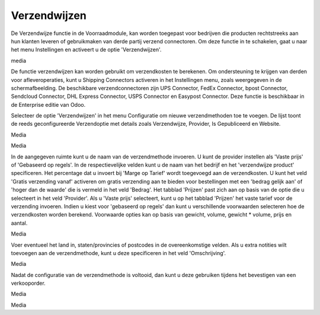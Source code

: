 =============
Verzendwijzen
=============

De Verzendwijze functie in de Voorraadmodule, kan worden toegepast voor bedrijven die producten rechtstreeks aan hun klanten leveren of gebruikmaken van derde partij verzend connectoren. Om deze functie in te schakelen, gaat u naar het menu Instellingen en activeert u de optie 'Verzendwijzen'. 

media

De functie verzendwijzen kan worden gebruikt om verzendkosten te berekenen. Om ondersteuning te krijgen van derden voor afleveroperaties, kunt u Shipping Connectors activeren in het Instellingen menu, zoals weergegeven in de schermafbeelding. De beschikbare verzendconnectoren zijn UPS Connector, FedEx Connector, bpost Connector, Sendcloud Connector, DHL Express Connector, USPS Connector en Easypost Connector. Deze functie is beschikbaar in de Enterprise editie van Odoo.

Selecteer de optie 'Verzendwijzen' in het menu Configuratie om nieuwe verzendmethoden toe te voegen. De lijst toont de reeds geconfigureerde Verzendoptie met details zoals Verzendwijze,  Provider, Is Gepubliceerd en Website. 

Media

Media

In de aangegeven ruimte kunt u de naam van de verzendmethode invoeren. U kunt de provider instellen als 'Vaste prijs' of 'Gebaseerd op regels'. In de respectievelijke velden kunt u de naam van het bedrijf en het 'verzendwijze product' specificeren. Het percentage dat u invoert bij 'Marge op Tarief' wordt toegevoegd aan de verzendkosten. U kunt het veld 'Gratis verzending vanaf' activeren om gratis verzending aan te bieden voor bestellingen met een 'bedrag gelijk aan' of 'hoger dan de waarde' die is vermeld in het veld 'Bedrag'. Het tabblad 'Prijzen' past zich aan op basis van de optie die u selecteert in het veld 'Provider'. Als u 'Vaste prijs' selecteert, kunt u op het tabblad 'Prijzen' het vaste tarief voor de verzending invoeren. Indien u kiest voor 'gebaseerd op regels' dan kunt u verschillende voorwaarden selecteren hoe de verzendkosten worden berekend. Voorwaarde opties kan op basis van gewicht, volume, gewicht * volume, prijs en aantal.

Media

Voer eventueel het land in, staten/provincies of postcodes in de overeenkomstige velden. Als u extra notities wilt toevoegen aan de verzendmethode, kunt u deze specificeren in het veld 'Omschrijving'. 

Media

Nadat de configuratie van de verzendmethode is voltooid, dan kunt u deze gebruiken tijdens het bevestigen van een verkooporder.

Media

Media





